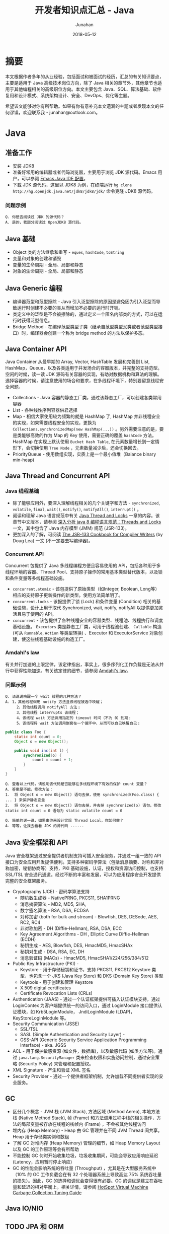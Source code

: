 # -*- mode: org; coding: utf-8; -*-
#+TITLE:              开发者知识点汇总 - Java
#+AUTHOR:             Junahan
#+EMAIL:              junahan@outlook.com 
#+DATE:               2018-05-12
#+LANGUAGE:           CN
#+OPTIONS:            H:3 num:t toc:t \n:nil @:t ::t |:t ^:t -:t f:t *:t <:t
#+OPTIONS:            TeX:t LaTeX:t skip:nil d:nil todo:t pri:nil tags:not-in-toc
#+INFOJS_OPT:         view:nil toc:nil ltoc:t mouse:underline buttons:0 path:http://orgmode.org/org-info.js
#+LICENSE:            CC BY 4.0

* 摘要
本文根据作者多年的从业经验，包括面试和被面试的经历，汇总的有关知识要点，主要是适用于 Java 高级技术岗位方向，除了 Java 相关的章节外，其他章节也适用于其他编程相关的高级职位方向。本文主要包含 Java、SQL、算法基础、软件复用和设计模式、系统架构设计、安全、DevOps、优化等主题。

希望该文能够对你有所帮助。如果有你有意补充本文遗漏的主题或者发现本文的任何谬误，欢迎联系我 - junahan@outlook.com。

* Java
** 准备工作
- 安装 JDK8
- 准备好常用的编辑器或者代码浏览器，主要用于浏览 JDK 源代码。Emacs 用户，可以参阅 [[https://github.com/junahan/junahan-emacs/blob/master/docs/java-ide.org][Emacs Java IDE 配置]]。
- 下载 JDK 源代码，这里以 JDK8 为例，在终端运行 =hg clone http://hg.openjdk.java.net/jdk8/jdk8/jdk/= 命令克隆 JDK8 源代码。

*** 问题示例
#+BEGIN_EXAMPLE
Q. 你是否阅读过 JDK 的源代码？
A. 是的，我部分阅读过 OpenJDK8 源代码。
#+END_EXAMPLE

** Java 基础
- Object 类的方法继承和重写 - =eques=, =hashCode=, =toString=
- 变量和对象的创建和销毁
- 变量的生命周期 - 全局、局部和静态
- 对象的生命周期 - 全局、局部和静态

** Java Generic 编程
- 编译器范型和范型擦除 - Java 引入泛型擦除的原因是避免因为引入泛型而导致运行时创建不必要的类从而增加不必要的运行时开销。
- 类定义中的泛型是不会被擦除的，通过定义一个匿名内部类的方式，可以在运行时获得泛型信息。
- Bridge Method - 在编译范型类型子类（继承自范型类型父类或者范型类型接口）时，编译器会创建一个称为 bridge method 的方法以保护多态。

** Java Container API
Java Container 从最早期的 Array, Vector, HashTable 发展和完善到 List, HashMap，Queue，以及各类适用于并发场合的容器版本，并完整的支持范型。空闲的时候，读一读 JDK 源码有关容器的实现，有助对数据机构和算法的理解。选择容器的时候，请注意使用的场合和要求，在多线程环境下，特别要留意线程安全问题。
- Collections - Java 容器的静态工厂类，通过该静态工厂，可以创建各类常用容器
- List - 各种线性序列容器供君选择
- Map - 相信大家使用较为频繁的就是 HashMap 了, HashMap 并非线程安全的实现，如果需要线程安全的实现，更换为 =Collections.synchronizedMap(new HashMap(...))= 。另外需要注意的是，要是类能够高效的作为 Map 的 Key 使用，需要正确的覆盖 =hashCode= 方法。HashMap 在实现上默认使用 =Bucket Hash Table=, 在元素数量增长到一定情形下，会切换使用 =Tree Node= ，元素数量减少后，还会切换回去。
- PriorityQueue - 使用数组实现，实质上是一个最小值堆（Balance binary min-heap) 

** Java Thread and Concurrent API
*** Java 线程基础
- 除了能够应用外，要深入理解线程相关的几个关键字和方法 - =synchronized=, =volatile=, =final=, =wait()=, =notify()=, =notifyAll()=, =interrupt()= 。
- 阅读和理解 Java 语言规范中有关 [[https://docs.oracle.com/javase/specs/jls/se8/html/jls-17.html][Java Thread and Locks]] 一章的内容。该章节中文版本，请参阅 [[https://javadoop.com/post/Threads-And-Locks-md][深入分析 java 8 编程语言规范：Threads and Locks]] 一文，其中包含了 Java 内存模型 (JMM) 规范 (JSR-133)。
- 更加深入的了解，可阅读 [[http://gee.cs.oswego.edu/dl/jmm/cookbook.html][The JSR-133 Cookbook for Compiler Writers]] (by Doug Lea) 一文 (不一定要去写编译器)。

*** Concurrent API
Concurrent 包提供了 Java 多线程编程方便且容易使用的 API，包括各种用于多线程环境的容器、Thread Pool、支持原子操作的常用基本类型替代版本，以及锁和条件变量等多线程基础设施。
- =concurrent.atomic= - 该包提供了原始类型（如Integer, Boolean, Long等）相应的支持原子更新操作的新类型。使用方法简单明了。
- =concurrent.locks= - 该报提供了锁 (Lock) 和条件变量 (Condition) 相关的基础设施，设计上用于取代 Synchronized, wait, notify, notifyAll 以提供更加灵活且易于使用的 API。
- =concurrent= - 该包提供了各种线程安全的容器类型、线程池、线程执行和调度基础设施。 =Executors= 类是静态工厂类，可用于线程池创建、 =Callable= 构造 (可从 =Runnable=, =Action= 等类型转换) 、Executor 和 ExecutorService 对象创建，使这些线程基础设施的构造工厂。

*** Amdahl's law
有关并行加速的上限定律，该定律指出，事实上，很多序列化工作负载是无法从并行中获得性能加速。有关该定律的细节，请参阅 [[https://en.wikipedia.org/wiki/Amdahl%2527s_law][Amdahl's law]]。

*** 问题示例
#+BEGIN_EXAMPLE
Q. 请说说唤醒一个 wait 线程的几种方法？
A. 1，其他线程调用 notify 方法且该线程被选中唤醒；
     2，其他线程调用 notifyAll 方法；
     3，其他线程 interrupts 该线程；
     4，该线程 wait 方法调用指定的 timeout 时间（不为 0）到期;
     5，该线程将 wait 方法调用嵌套在一个循环中，从而可以自己唤醒自己；
#+END_EXAMPLE

#+BEGIN_SRC java
  public class Foo {
      static int count = 0;
      Object o = new Object();
      
      public void inc(int l) {
          synchronized(o) {
              count = count + 1;
          }
      }
  }
#+END_SRC
#+BEGIN_EXAMPLE
Q. 查看以上代码，请说明该代码是否能够在多线程环境下有效的保护 count 变量？
A. 答案是不能，修改方法：
1.  将 Object o = new Object() 语句去掉，使用 synchronized(Foo.class) { ... } 来保护静态变量
2.  将 Object o = new Object() 语句去掉，并去掉 synchronized(o) 语句，修改 static int count = 0 语句为 static volatile count = 0
#+END_EXAMPLE
#+BEGIN_EXAMPLE
Q. 简单的说一说，如果由你来设计实现 Thread Local，你如何做？
A. 等等，让我去看看 JDK 的源代码 ......
#+END_EXAMPLE
** Java 安全框架和 API 
Java 安全框架通过安全提供者机制支持可插入安全服务，并通过一组一致的 API 接口为安全应用开发提供便利。支持多种密码学算法（包括消息摘要、对称和非对称加密，秘钥协商等）支持，PKI 基础设施，认证，授权和资源访问控制，也支持 SSL/TSL 安全通讯通道。经过不断的丰富和发展，可以为应用程序安全开发提供完整的安全框架服务。
- Cryptography (JCE) - 密码学算法支持
 - 随机数生成器 - NativePRNG, PKCS11, SHA1PRNG
 - 消息摘要算法 - MD2, MD5, SHA, 
 - 数字签名算法 - RSA, DSA, ECDSA
 - 对称加密 (both for bulk and stream) - Blowfish, DES, DESede, AES, RC2, RC4
 - 非对称加密 - DH (Diffie-Hellman), RSA, DSA, ECC
 - Key Agreement Algorithms - DH , Elliptic Curve Diffie-Hellman (ECDH) 
 - 秘钥生成 - AES, Blowfish, DES, HmacMD5, HmacSHAx
 - 秘钥对生成 - DSA, RSA, EC, DH
 - 消息验证码 (MACs) - HmacMD5, HmacSHA1/224/256/384/512
- Public Key Infrastructure (PKI) - 
 - Keystore - 用于存储秘钥和证书，支持 PKCS11, PKCS12 Keystore 类型，也包含一个 JKS (Java Key Store) 和 DKS (Domain Key Store) 类型
 - Keytools - 用于创建和管理 Keystore
 - X.509 digital certificates
 - Certificate Revocation Lists (CRLs)
- Authentication (JAAS) - 通过一个认证框架提供可插入认证模块支持，通过 LoginContex 为客户端提供统一的访问入口，通过 LoginModule 接口提供认证模块，如 Krb5LoginModule， JndiLoginModule (LDAP)， KeyStoreLoginModule 等。
- Security Communication (JSSE)
 - SSL/TSL
 - SASL (Simple Authentication and Security Layer) - 
 - GSS-API (Generic Security Service Application Programming Interface) - aka. JGSS
- ACL -  用于保护敏感资源 (如文件，数据库)，以及敏感代码 (如类方法等)。通过 =java.lang.SecurityManager= 类来检查权限和实施访问控制，通过安全策略 (Security Policy) 来管理和配置授权。
- XML Signature - 产生和验证 XML 签名
- Security Provider - 通过一个提供者框架机制，允许加载不同提供者实现的安全服务。

** GC
- 区分几个概念 - JVM 栈 (JVM Stack), 方法区域 (Method Aerea), 本地方法栈 (Native Method Stack), 帧 (Frame) 和方法调用过程中栈的相关操作，方法的局部变量被存放在线程的栈帧内 (Frame) ，不会被其他线程访问
- 堆内存 (Heap Memory) - Heap 由 GC 管理并在不同 JVM Thread 间共享。Heap 用于存储类实例和数组
- 了解 GC 对堆内存 (Heap Memory) 管理的细节，如 Heap Memory Layout 以及 GC 的工作原理等会有所帮助
- 不能控制 GC 何时开始收集垃圾，垃圾收集期间，可能会导致应用响应延迟 (Latency，应用暂时停止响应)
- GC 的性能会影响系统的吞吐量 (Throughput) ，尤其是在大型服务系统中（10% 的 GC 工作负载会在有 32 个处理器系统上导致高达 75% 系统吞吐量的损失）。因此，GC 的选择和调优会变得很有必要。GC 的调优是建立在吞吐量和延迟的相对平衡上。相关详情，请参阅 [[https://docs.oracle.com/javase/8/docs/technotes/guides/vm/gctuning/toc.html][HotSpot Virtual Machine Garbage Collection Tuning Guide]]

** Java IO/NIO
** TODO JPA 和 ORM
** TODO JMS 和 消息队列
** TODO JTA
** TODO Java Web
** TODO Frameworks and Tools
- Spring Boot
- Struts2
- Guice
- Shiro
- Kafka
- Redis

** TODO JVM
** TODO MISC
*** TODO JMH - JVM 基准测试工具 - JMH is a Java harness for building, running, and analysing nano/micro/milli/macro benchmarks written in Java and other languages targetting the JVM.
*** TODO Zipkin - a distributed tracing system.

** TODO 问题示例
*** 示例 I
基于如下 Java 代码回答问题。
#+BEGIN_SRC java
  class ClassA {
      public Integer doSomething() {
          int i = 0;  //@1
          ClassB cb = new ClassB();  //@2
          Integer r = cb.doAnything(i);  //@3
          return r;  //@4
      }  

      public void static main(String[] args) {
          ClassA ca = new ClassA();
          Integer r = ca.doSomething();
          //...
      }
  }

  class ClassB {
      public Integer doAnything(int seed) { 
          // do anything here.
      }
  }
#+END_SRC

#+BEGIN_EXAMPLE
Q. 请分别简单的回答当程序执行到@1, @2, @3, @4 行结束处，Java 内存堆栈 (Stack)，堆 (Heap) 分别发生了什么？
A. @1 处，变量 i 被初始化并压入 doSomething 方法栈帧；
     @2 处，在堆中创建并初始化 ClassB 实例并将该实例的引用变量 cb 压入堆栈；
     @3 处，为 cb.doAnything 方法调用创建栈帧，执行该方法并把返回结果 r 压入 doSomething 方法操作数栈；
     @4 处，弹出 doSomething 方法栈帧，完成对该栈帧内存的回收，返回结果的值压入 main 方法操作数栈；

Q. 如果由你来设计一个 Java 垃圾处理器，当 doSomething 方法调用结束后，有何方法可以高效的回收 ClassB 实例内存？（这里请允许面试官去喝杯咖啡，你先想一想。）
A. 先跳过吧，让我好好想一想，随后回答您 ......
#+END_EXAMPLE

* SQL
** SQL 基础
1. SQL basic principle
2. SQL standard statement
3. Index and Performance
 - Index primary/foreign key
 - Index frequency usage column in where sub statement
 - Index unique column
4. RDBM design normalization
 - 1NF - Eliminate repeating groups in individual tables; Create a separate table for each set of related data; Identify each set of related data with a primary key. 
 - 2NF - 1NF + every non-prime attribute of the relation is dependent on the whole of every candidate key.
 - 3NF - 2NF + all the attributes in a table are determined only by the candidate keys of that relation and not by any non-prime attributes. 3NF is designed to minimize storage costs. 3NF data modeling was ideal for OLTP application.

** SQL 事务

** SQL 优化
- 慢查询 (Slow Query) 分析
- 索引
- 分库分表

** TODO MySql

* 数据结构和算法
了解一些基本的数据结构，基础算法和算法分析。

** 数据结构
- List - Array, Sequential List, Linked List, Stack, Queue.
- Binary Tree - Full Binary Tree, Complete Binary Tree, Balance Binary Heap.
- Tree - 树形数据结构被用于大型数据库索引。如 B/B+树等。
- Graph - N/A.

** 算法范例
*** 分治 (Divide-and-conquer)
[[https://en.wikipedia.org/wiki/Divide-and-conquer_algorithm][分治算法]]思想的基础是多分支递归。通过递归的方法将问题拆分为两个或多个相同或者相关的子任务，直至问题简化到能够直接解决为止。

有很多算法使用了分治思想，比较出名的算法包括：
- 快速排序 (Quick Sort)
- 归并排序 (Merge Sort)
- 离散傅立叶变换 (Discrete Fourier Transform (FFT))

*** 动态规划 (Dynamic Programming)
[[https://en.wikipedia.org/wiki/Dynamic_programming#Computer_programming][动态规划]]类似于分治算法，具有两个关键属性的问题可以使用动态规划算法：
- 可优化子结构 (Optimal Substructure) - 存在可优化子结构。
- 重叠子问题 (Overlapping sub-problems) - 子问题的规模必须更小，每次递归都是一遍一遍的解决相同的子问题而不是产生一个更小规模的子问题（这点是区分分治算法的标志）。

用动态规划思想解决问题的算法：
- 图的最短路径算法 - Dijkstra's algorithm
- 图最短路径算法 - Bellman–Ford algorithm
- Fibonacci 数列；

*** 贪心算法 (Greedy Algorithm)
[[https://en.wikipedia.org/wiki/Greedy_algorithm][贪心算法]]是一种通过在每一步选择当前最优方案，以期望最终得到全局最优方案的算法。这种算法通常并不一定能够达到全局最优，但可以在合理的时间内通过局部最优的方法逼近全局最优。贪心算法适用的问题具有如下属性：
- 可优化子结构 - 存在可优化子结构 (和动态规划类似)
- 贪心选择属性 (Greedy Choice Property) - 针对当前子问题选择最优，每次迭代均选择当前最优，而不考虑此前的选择，从而简化问题。这也是贪心算法和动态规划的不同之处

如果贪心算法被证明可以对一类问题产生最优方案，通常会选择贪心算法，因为贪心算法通常快于其他的优化算法 (如动态规划)。

著名的贪心算法：
- 最小生成树算法 (Minimum Spanning Trees) - 如 [[https://en.wikipedia.org/wiki/Kruskal%2527s_algorithm][Kruskal's algorithm]] and [[https://en.wikipedia.org/wiki/Prim%2527s_algorithm][Prim's algorithm]] 
- 最优哈夫曼编码树 (Optimum Huffman Trees)

** 常用算法
*** 排序算法
记住一个事实 - 排序算法的最差和平均时间代价为 O(n*log(n))。

排序涉及到比较操作和交换操作，因此在分析的时候要考虑到两种操作的时间代价，有的排序算法要求的交换次数比其他排序算法多。
- 三种时间代价均为 O(n^2) 的排序算法 - 插入排序、起泡排序和选择排序，但插入排序在序列基本有序的情况下，最优代价是 O(n)，该特性经常用于优化其他算法。
- Shell 排序的思想，利用插入排序最佳时间代价 O(n) 的特性，通过将序列递归分组并使用插入排序对分组分别排序的方法，将时间平均时间代价降低为 O(n^1.5)
- 快速排序使用分治法的思想，通过选择一个轴值将待排序序列一分为二，并将小于轴值的结点移动至轴值左侧，大于轴值的结点移动至轴值的右侧，然后分别对分割后的两个子序列使用相同的快速排序算法，通过递归调用，直至剩下一个元素为止。快速排序平均时间代价是 O(n*log(n))，但最坏情形下是 O(n^2)，只不过最坏情况通常出现机会比较小。
- 归并排序仍然使用分治法的思想，将带排序序列分成两个等长的序列，并对分别对两个等长序列进行排序，然后合并两个序列，通过递归的方法，直至子序列长度为 1 为止。归并排序平均时间代价和最坏时间代价均为 O(n*log (n))。
- 堆排序，使用堆数据结构对待排序序列进行排序，该排序算法的最优/最差/平均时间代价均为 O(n*log(n))。

*** 检索算法
- 对一个没有排序的序列进行检索的平均和最差时间代价是 O(n)。
- 对一个有序序列进行检索可以使用二分法和字典检索方法。
- 集合检索是一种特殊情况，用于确定一个值是不是某一个集合中的元素。通过引入适当的索引可以很好的解决该类问题，例如，用于检索文档的位向量方法，倒排索引，以及如 [[https://en.wikipedia.org/wiki/Bloom_filter][Bloom Filter]] 索引。
- 散列方法，散列方法高速有效，但无法适用于范围搜索以及顺序访问的情形。

*** 索引
- 线性索引 - 简单的线性排序索引，问题在于无法高效的应对数据更新的情形，适用于静态数据。
- 散列索引 - 基于散列方法的索引，不适用于范围搜索以及需要顺序访问的情形。
- 树形索引 - 树形索引技术一般被应用于大型数据库索引，如 B/B+ 树形索引。B/B+ 树索引的检索、插入和删除记录的渐近时间代价是 O(log(n))。

* 软件复用和设计模式
** 软件复用方式
- 继承 (Inherit) - 面向对象的复用模式之一，通过类的继承结合多态实现复用。
- 设计模式 (Design Pattern) - 面向对象的复用模式，利用面向对象语言的特性，总结重复出现的良好设计并命名和归类以便于交流。
- 组合 (Component) - 更为普遍的软件复用方式，不仅仅局限于面向对象的编程。
- [[https://en.wikipedia.org/wiki/Generic_programming][范型编程 (Generic)]] - 一种计算机编程风格，类型被参数化并允许在需要的时候指定类型并初始化，从而使得算法和功能可以适用于多种类型且避免为每种类型分别编码。如 C++ 的容器库和 Java 的容器库。
- [[https://en.wikipedia.org/wiki/Aspect-oriented_programming][面向切面编程 (AOP)]] - 通过定义一个切面的方式，为已有的代码添加额外的行为而无需修改已有代码。
- 库和框架 - 组织良好的一系列可复用软件组件。

** 面向对象
- 继承 - isA 和 asA 的区别。
- 封装 - 隐藏数据和实现，控制变量和方法的可见范围。
- 多态 - 也称为后期绑定的基本概念和运行原理。

** 设计模式
Design patterns were originally grouped into the categories: creational patterns, structural patterns, and behavioral patterns, and described using the conceptions of delegation, aggregation, and consultation. Another classification has also introduced the notion of architectural design pattern that may be applied at the architecture level such as MVC pattern.

- 重点了解几个常用的[[https://en.wikipedia.org/wiki/Software_design_pattern][设计模式]] , 如 Factory, Builder, Adapter, Visit 等。
- 对于[[https://en.wikipedia.org/wiki/Concurrency_pattern][并发模式]], 如 Lock, Thread Pool, Scheduler, Thread-local 等，看看 Java Concurrent 的设计，基本也就有了。
- 对于[[https://en.wikipedia.org/wiki/Architectural_pattern][架构风格和模式]] , 主要了解 [[https://en.wikipedia.org/wiki/Model-view-controller][MVC]] , DI, [[https://en.wikipedia.org/wiki/Aspect-oriented_programming][AOP]], [[http://microservices.io/patterns/microservices.html][MSA (Micro Service Architecture)]] 等。

* TODO 系统架构
1. 挑战 
 - high concurrency, high availability, low latency
 - 治理
 - 维护
2. Horizontal Scalability - meet high concurrent challenge
 - AFAP stateless service
 - No dependences in same layer (Horizontal)
 - Leverage lower layer distribution cache service for stateful session context - move state from front layers to lower layer dedicate system
 - Automation deployment
3. Low latency - 快速响应用户请求，和高并发不同，这个指标强调的是用户的响应时间，需要在纵向上进行端到端的优化

** TODO OO
** TODO SOA
** TODO Microservices
** TODO Service Mesh

* 系统安全
建议参阅 OWASP 有关安全的指引，例如 OWASP Top 10 项目所列举的一些有关安全威胁，OWASP 也提供详细的有关 Web、Mobile 及其他方面有关安全的指引。

** OWASP Top 10 2017
- A1 注入 :: 将不受信任的数据作为命令或查询的一部分发送到解析器时，会产生诸如 SQL 注入、NoSQL 注入、OS 注入和 LDAP 注入的注入缺陷。攻击者的恶意数据可以诱使解析器在没有适当授权的情况下执行非预 期命令或访问数据。
- A2 失效的身份认证 :: 通常，通过错误使用应用程序的身份认证和会话管理功能，攻击者能够破译密码、密钥或会话令牌，或者利用其它开发缺陷来暂时性或永久性冒充其他用户的身份。
- A3 敏感数据泄漏 :: 许多 Web 应用程序和 API 都无法正确保护敏感数据，例如：财务数据、医疗数据和 PII 数据。攻击者可以通过窃取或修改未加密的数据来试试信用卡诈骗、身份盗窃或其他犯罪行为。未加密的敏感数据容易收到破坏，因此，我们需要对敏感数据加密，这些数据包括：传输过程中的数据、存储的数据以及浏览器的交互数据。
- A4 XML 外部实体 (XXE) :: 许多较早的或配置错误的XML处理器评估了XML文件中的外部实体引用。攻击者可以利用外部实体窃取使用URI文件处理器的内部文件和共享文件、监听内部扫描端口、执行远程代码和实施拒绝服务攻击。
- A5 失效的访问控制 :: 未对通过身份验证的用户实施恰当的访问控制。攻击者可以利用这些缺陷访问未经授权的功能或数据，例如：访问其他用户的账户、查看敏感文件、修改其他用户的数据、更改访问权限等。
- A6 安全配置错误 :: 安全配置错误是最常见的安全问题，这通常是由于不安全的默认配置、不完整的临时配置、开源云 存储、错误的 HTTP 标头配置以及包含敏感信息的详细错误信息所造成的。因此，我们不仅需要对所 有的操作系统、框架、库和应用程序进行安全配置，而且必须及时修补和升级它们。
- A7 跨站脚本 (XSS) :: 当应用程序的新网页中包含不受信任的、未经恰当验证或转义的数据时，或者使用可以创建 HTML或 JavaScript 的浏览器 API 更新现有的网页时，就会出现 XSS 缺陷。XSS 让攻击者能够在受害者的浏览器 中执行脚本，并劫持用户会话、破坏网站或将用户重定向到恶意站点。
- A8 不安全的反序列化 :: 不安全的反序列化会导致远程代码执行。即使反序列化缺陷不会导致远程代码执行，攻击者也可以利用它们来执行攻击，包括:重播攻击、注入攻击和特权升级攻击。
- A9 使用含有已知漏洞的组件 :: 组件(例如:库、框架和其他软件模块)拥有和应用程序相同的权限。如果应用程序中含有已知漏洞的组件被攻击者利用，可能会造成严重的数据丢失或服务器接管。同时，使用含有已知漏洞的组 件的应用程序和API可能会破坏应用程序防御、造成各种攻击并产生严重影响。
- A10 不足的日志记录和监控 :: 不足的日志记录和监控，以及事件响应缺失或无效的集成，使攻击者能够进一步攻击系统、保持持续性或转向更多系统，以及篡改、提取或销毁数据。大多数缺陷研究显示，缺陷被检测出的时间超过 200 天，且通常通过外部检测方检测，而不是通过内部流程或监控检测。

** OWASP Mobile Top 10 2016
- M1 平台使用不当 :: 这个类别包括平台功能的滥用，或未能使用平台的安全控制。它可能包括 Android intent 、平台权限、TouchID 误用、密钥链 (KeyChain) 、或是移动操作系统中的其他一些安全控制。
- M2 不安全的数据存储 :: 这个新的类别是《2014 年版十大移动安全威胁》中 M2 和 M4 的组合。这个类别包括不安全的数据存储和非故意的数据泄漏。
- M3 不安全的通讯 :: 这个类别包括不健全的握手通讯过程、SSL 版本的不正确使用、脆弱协议、敏感信息的明文传输，等等。
- M4 不安全的身份验证 :: 这个类别包括对终端用户身份验证或坏的会话管理的一件。包括：
 - 当被要求时，没有对所有用户进行身份识别。
 - 当被要求是，没有保持对用户身份的确认。
 - 会话管理中的漏洞。
- M5 加密不足 :: 代码使用加密技术对敏感信息资产进行加密。然而，加密技术的应用在某种程 度上是不足的。需要注意的是，任何与 TLS 或 SSL 有关的内容调整至 M3 中。此外，如果应用程序在它应当使用加密技术时而没有成功使用，该类问题可能属 于 M2。本类别是在尝试使用加密技术时，却又没有成功使用的问题。
- M6 不安全的授权 :: 这个类别包括任何失败的授权行为 ( 例如:在客户端的授权决策、强迫浏览等。) 。它有别于身份验证问题 ( 例如:设备注册、用户标识等 ) 。
- M7 客户端代码质量问题 :: 这个类别曾经是“通过不可信的输入做出安全决定”，是我们较少使用的类别 之一。这将包括全部的移动客户端代码级别开发问题。
- M8 代码篡改 :: 本类别包括二进制修补、 本地资源修改、 方法钩用、方法调整和动态内存修改。
- M9 逆向工程 :: 本类别包含对核心二进制代码的分析，以确定它的源代码、 库文件、 算法和 其他资产。比如:IDA Pro、Hopper、 otool 和其他二进制检验工具，使攻击者能洞察到应用程序内部的工作原理。这可用于在应用程序中发现其他漏洞， 并可揭露有关后端服务器、加密常数、密码以及知识产权的信息。
- M10 无关的功能 :: 通常，开发人员不会打算将隐藏地后门程序功能或其他内部开发安全控件发布到生产环境中。例如:开发人员可能在一个混合应用程序中无意包含了一个作 为注释的密码。另一个例子包括在测试阶段禁用了双因子身份验证。

** Security Penetration Testing
- 一般而言，由外部安全测试专家从外部进行安全渗透测试
- 测试案例基本上会遵循 OWASP 有关安全的指引
- 如果是针对有 Web 界面的应用，可以通过安全扫描工具自动执行测试
- 如果 Web 端服务只有 Restful 风格的 API (如今比较流行)，则需要手动测试
- 测试一般而言会导致脏数据入库甚至会可能会导致数据不一致情形，因此通常会在和生产环境相似的测试环境进行，但这会由于生产环境的不同配置导致生产环境可能存在潜在安全威胁。生产环境准备好，还没有投入正式使用前，可以做这样的测试，一旦生产环境投入使用，这类测试不宜在生产环境进行

** WEB Automation Test
- Selenium for web automation
- IBM Scanner

** Mobile Automation Test
- Appium - both for Android and iOS
- KeepItFunctional - for iOS
- Selendroid - for Android

* DevOps
基本指导思想 - 开发运维一体化，快速迭代、持续集成、持续交付。

1. 采用敏捷开发过程 - 快速迭代 - Feature Planning > Story > Design > Implement > Testing > Release
2. 持续集成 (Continues Integration) - Nightly build and automation integration testing (Jenkins)
3. 持续交付 (Continues Deployment) - 
4. 系统监控和告警 (System health monitoring and alarm)
 - Database
 - Cache server
 - RPC
 - Web
 - Machine level - CPU, Memory, Storage usage
5. 运维事件快速响应
 - Perfect Process

** MISC
- 开发可维护代码 - 代码风格、注释、文档和重构
- Automation Unit Test - coverage >= 80%
- Automation integration testing - for web and mobile App
- Automation building and unit testing
- Peer code review

** Tool Chain
- Code - code development and review, source code management tools, code merging - Git/Gitlab
- Build - continuous integration tools, build status - Jenkins/Maven/Gradle/Make
- Test - continuous testing tools that provide feedback on business risks - Unit/Selenium
- Package - artifact repository, application pre-deployment staging
- Release - change management, release approvals, release automation
- Configure - infrastructure configuration and management, Infrastructure as Code tools - Puppet/Chef/Docker/Kubernetes
- Monitor - applications performance monitoring, end–user experience

* 优化
优化是一个很宽泛的概念，在这里，我们特指团队或者组织，为特定产品或者服务，以特定目标为导向而采取措施的过程。例如，用户体验优化、业务功能优化、系统性能优化等。优化通常依赖数据，伴随着问题的发现和以目标为导向。

** 挑战
- Factors without data - fashion, competitor data, etc.
- Data distribution is not stable - change with time, for example - fashion.
- Confusing the factors - Measure (what we take) itself change the result and the data what we collection including the confusing data. That lead to a risk - the result  deviate from under trues.
- Data Collection - 无论采用何种方法，数据是推动优化的前提，如何收集高质量的数据某种意义上是优化的关键。

** 优化框架
1. Goal - 
 - 目标驱动 - 如提升商品推荐性能
 - 问题驱动 - 如发现或者解决问题
2. Matrix - 具体的可以度量的指标
 - Conversion Rate of Product Recommendation
 - Page Conversion Rate
 - Page Residence Time
 - Order / Payment Rate
 - Activity User - by Day/Month
3. 改进措施和方案
 - 改变 UI layout
 - 引进新的产品推荐算法
4. 评价和反馈
 - Do A/B testing - A/B 测试有助于在相同的条件下（相同时间段，用户同分布）评价方案的影响。也需要注意 A/B  测试要求尽可能随机挑选用户以满足用户同分布的对比要求，统计样本规模也需要保持适中
 - 数据收集和分析 - 采用统计学方法或者 ML 方法等
 - 结论和反馈 - 针对改进措施和方案效果的评价结论和反馈，作为下一轮改进的输入

** 方法论
- 直觉 - 依赖于经验及直觉
- 统计学方法
 - Data Collection - Access log, APP log, System log
 - Data Analysis - Statistic Diagram - Heat Map, Distribution Diagram, ECHARTS
- Machine Learning - 时髦的方法，帮助我们从一大堆数据中寻找关联和模式
 - Data Collection - 和统计学方法一样，ML 甚至需要更多数据
 - ML Model - 建立 ML 模型
 - Training - 训练网络
 - 推理预测 - 发现问题

** 优化内容
*** 用户体验优化
- UI 布局
- 提升商品推荐系统的准确度和转化率
- 广告对用户体验的影响

*** 业务过程优化
- 优化业务过程资源配备以快速响应用户需求
- 优化运维监控事件处理以快速发现和响应告警事件

*** 系统性能优化
- 系统可用性 - 以可用性为目标，优化系统的可用性配置
- 系统并发吞吐量 - 以并发吞吐量为目标，优化系统高并发条件下的性能
- 快速响应 - 以快速响应用户请求为目标，优化系统的性能

* 参考文献
1. W3school SQL 教程,  http://www.w3school.com.cn/sql/.
2. JDK API Document, https://docs.oracle.com/javase/8/docs/api/index.html.
3. OpenJdk Home, http://openjdk.java.net/projects/jdk8/.
4. HotSport VM Garbage Collection Tuning Guide, https://docs.oracle.com/javase/8/docs/technotes/guides/vm/gctuning/toc.html.
5. Java Language Specification for JSE8, https://docs.oracle.com/javase/specs/jls/se8/html/index.html.
6. 深入分析 java 8 编程语言规范：Threads and Locks, https://javadoop.com/post/Threads-And-Locks-md, 2018.
6. JSR-133 Cookbook, http://gee.cs.oswego.edu/dl/jmm/cookbook.html.
7. Java 多线程编程, [美] Bil Lewis, Daniel J. Berg 著，关欣、史宗海等译，电子工业出版社出版，2000.
8. Amdahl's law, https://en.wikipedia.org/wiki/Amdahl%27s_law
9. 数据结构与算法分析（Java 版本）, [美] Clifford A. Shaffer 著，张铭、刘晓丹译，电子工业出版社出版，2001.
13. Design Patterns, https://www.oodesign.com.
14. Software Design Pattern, https://en.wikipedia.org/wiki/Software_design_pattern.
15. Architectural Pattern, https://en.wikipedia.org/wiki/Architectural_pattern.
17. MSA, http://microservices.io/patterns/microservices.html.
19. OWASP Top 10, https://www.owasp.org/index.php/Category:OWASP_Top_Ten_Project.
21. OWASP Mobile Top 10, https://www.owasp.org/index.php/Mobile_Top_10_2016-Top_10.
23. OWASP China Projects, http://www.owasp.org.cn/owasp-project.
25. DevOps, https://en.wikipedia.org/wiki/DevOps.
27. aosd.net, http://aosd.net.
29. Aspectj Home, http://www.eclipse.org/aspectj/.
31. Aspect-oriented programming, https://en.wikipedia.org/wiki/Aspect-oriented_programming.
33. AOP (面向切面编程), https://baike.baidu.com/item/AOP/1332219.
35. Storm, http://storm.apache.org.
37. Logstash, https://www.elastic.co/products/logstash.
39. Bloom Filter, https://en.wikipedia.org/wiki/Bloom_filter.
41. Dubbo Document, http://dubbo.incubator.apache.org/books/dubbo-user-book/.
43. Introduction to Dubbo, http://www.baeldung.com/dubbo.
47. HTML5 设计原则, http://javatar.iteye.com/blog/949390.
49. Java NIO Tutorial, http://tutorials.jenkov.com/java-nio/index.html.
51. Thread Compatible, https://www.ibm.com/developerworks/library/j-jtp09263/.
53. JMH Tutorials, http://tutorials.jenkov.com/java-performance/jmh.html.
55. JMH Samples, http://hg.openjdk.java.net/code-tools/jmh/file/tip/jmh-samples/src/main/java/org/openjdk/jmh/samples/.
57. Google Dapper, http://research.google.com/pubs/pub36356.html.
59. Zipkin Home, http://zipkin.io.
61. OpenTracing Home, http://opentracing.io.
63. OpenTracing Document, https://wu-sheng.gitbooks.io/opentracing-io/content/.
67. Prometheus Home, https://prometheus.io.
69. Envoy Home, https://www.envoyproxy.io.
71. JTA, http://www.oracle.com/technetwork/java/javaee/jta/index.html.
73. Atomikos, https://www.atomikos.com/Main/WebHome.
75. BTM, https://github.com/bitronix/btm.
77. Narayana, http://narayana.io.
79. JEE 8 Tutorial, https://javaee.github.io/tutorial/toc.html.
81. Distributed Transaction Processing: The XA Specification, http://pubs.opengroup.org/onlinepubs/009680699/toc.pdf.

#+BEGIN_QUOTE
本作品采用[[http://creativecommons.org/licenses/by/4.0/][知识共享署名 4.0 国际许可协议]]进行许可。
#+END_QUOTE
